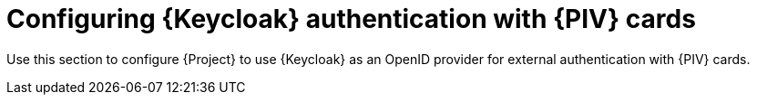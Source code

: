 [id="Configuring_Keycloak_Authentication_with_CAC_Cards_{context}"]
= Configuring {Keycloak} authentication with {PIV} cards

Use this section to configure {Project} to use {Keycloak} as an OpenID provider for external authentication with {PIV} cards.
